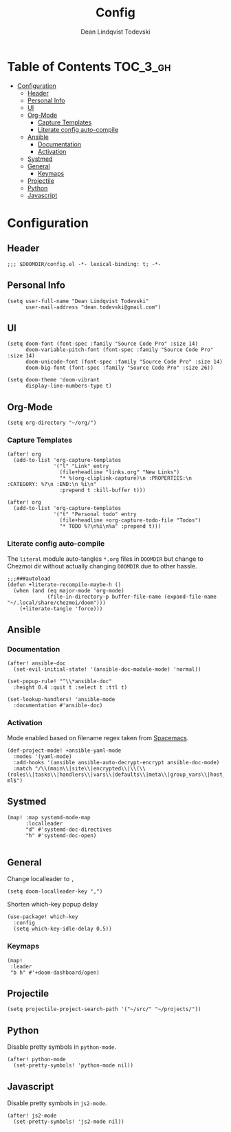 #+TITLE: Config
#+AUTHOR: Dean Lindqvist Todevski
#+EMAIL: dean.todevski.com
#+LANGUAGE: en
#+STARTUP: inlineimages
#+STARTUP: overview
#+PROPERTY: header-args :tangle yes :cache yes :results silent :padline no

* Table of Contents :TOC_3_gh:
:PROPERTIES:
:VISIBILITY: children
:END:
- [[#configuration][Configuration]]
  - [[#header][Header]]
  - [[#personal-info][Personal Info]]
  - [[#ui][UI]]
  - [[#org-mode][Org-Mode]]
    - [[#capture-templates][Capture Templates]]
    - [[#literate-config-auto-compile][Literate config auto-compile]]
  - [[#ansible][Ansible]]
    - [[#documentation][Documentation]]
    - [[#activation][Activation]]
  - [[#systmed][Systmed]]
  - [[#general][General]]
    - [[#keymaps][Keymaps]]
  - [[#projectile][Projectile]]
  - [[#python][Python]]
  - [[#javascript][Javascript]]

* Configuration
:PROPERTIES:
:VISIBILITY: children
:END:
** Header
#+BEGIN_SRC elisp
;;; $DOOMDIR/config.el -*- lexical-binding: t; -*-
#+END_SRC

** Personal Info
#+BEGIN_SRC elisp
(setq user-full-name "Dean Lindqvist Todevski"
      user-mail-address "dean.todevski@gmail.com")
#+END_SRC

** UI
#+BEGIN_SRC elisp
(setq doom-font (font-spec :family "Source Code Pro" :size 14)
      doom-variable-pitch-font (font-spec :family "Source Code Pro" :size 14)
      doom-unicode-font (font-spec :family "Source Code Pro" :size 14)
      doom-big-font (font-spec :family "Source Code Pro" :size 26))

(setq doom-theme 'doom-vibrant
      display-line-numbers-type t)
#+END_SRC

** Org-Mode
#+BEGIN_SRC elisp
(setq org-directory "~/org/")
#+END_SRC

*** Capture Templates
#+BEGIN_SRC elisp
(after! org
  (add-to-list 'org-capture-templates
               '("l" "Link" entry
                 (file+headline "links.org" "New Links")
                 "* %(org-cliplink-capture)\n :PROPERTIES:\n :CATEGORY: %?\n :END:\n %i\n"
                 :prepend t :kill-buffer t)))

(after! org
  (add-to-list 'org-capture-templates
               '("t" "Personal todo" entry
                 (file+headline +org-capture-todo-file "Todos")
                 "* TODO %?\n%i\n%a" :prepend t)))
#+END_SRC


*** Literate config auto-compile
The ~literal~ module auto-tangles ~*.org~ files in ~DOOMDIR~ but change to
Chezmoi dir without actually changing ~DOOMDIR~ due to other hassle.

#+BEGIN_SRC elisp
;;;###autoload
(defun +literate-recompile-maybe-h ()
  (when (and (eq major-mode 'org-mode)
             (file-in-directory-p buffer-file-name (expand-file-name "~/.local/share/chezmoi/doom")))
    (+literate-tangle 'force)))
#+END_SRC

** Ansible
*** Documentation
#+BEGIN_SRC elisp
(after! ansible-doc
  (set-evil-initial-state! '(ansible-doc-module-mode) 'normal))

(set-popup-rule! "^\\*ansible-doc"
  :height 0.4 :quit t :select t :ttl t)

(set-lookup-handlers! 'ansible-mode
  :documentation #'ansible-doc)
#+END_SRC

*** Activation
Mode enabled based on filename regex taken from [[https://github.com/syl20bnr/spacemacs/blob/develop/layers/%2Btools/ansible/config.el#L19][Spacemacs]].

#+BEGIN_SRC elisp
(def-project-mode! +ansible-yaml-mode
  :modes '(yaml-mode)
  :add-hooks '(ansible ansible-auto-decrypt-encrypt ansible-doc-mode)
  :match "/\\(main\\|site\\|encrypted\\|\\(\\(roles\\|tasks\\|handlers\\|vars\\|defaults\\|meta\\|group_vars\\|host_vars\\)/.+\\)\\)\\.ya?ml$")
#+END_SRC

** Systmed
#+BEGIN_SRC elisp
(map! :map systemd-mode-map
      :localleader
      "d" #'systemd-doc-directives
      "h" #'systemd-doc-open)

#+END_SRC

** General
Change localleader to ~,~
#+BEGIN_SRC elisp
(setq doom-localleader-key ",")
#+END_SRC

Shorten which-key popup delay
#+BEGIN_SRC elisp
(use-package! which-key
  :config
  (setq which-key-idle-delay 0.5))
#+END_SRC

*** Keymaps
#+BEGIN_SRC elisp
(map!
 :leader
 "b h" #'+doom-dashboard/open)
#+END_SRC

** Projectile
#+BEGIN_SRC elisp
(setq projectile-project-search-path '("~/src/" "~/projects/"))
#+END_SRC
** Python
Disable pretty symbols in ~python-mode~.
#+BEGIN_SRC elisp
(after! python-mode
  (set-pretty-symbols! 'python-mode nil))
#+END_SRC

** Javascript
Disable pretty symbols in ~js2-mode~.
#+BEGIN_SRC elisp
(after! js2-mode
  (set-pretty-symbols! 'js2-mode nil))
#+END_SRC


